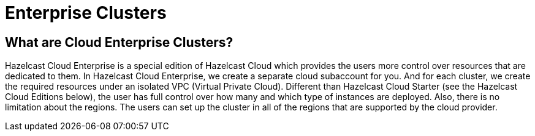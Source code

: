 = Enterprise Clusters

== What are Cloud Enterprise Clusters?

Hazelcast Cloud Enterprise is a special edition of Hazelcast Cloud which provides the users more control over resources that are dedicated to them. In Hazelcast Cloud Enterprise, we create a separate cloud subaccount for you. And for each cluster, we create the required resources under an isolated VPC (Virtual Private Cloud). Different than Hazelcast Cloud Starter (see the Hazelcast Cloud Editions below), the user has full control over how many and which type of instances are deployed. Also, there is no limitation about the regions. The users can set up the cluster in all of the regions that are supported by the cloud provider.